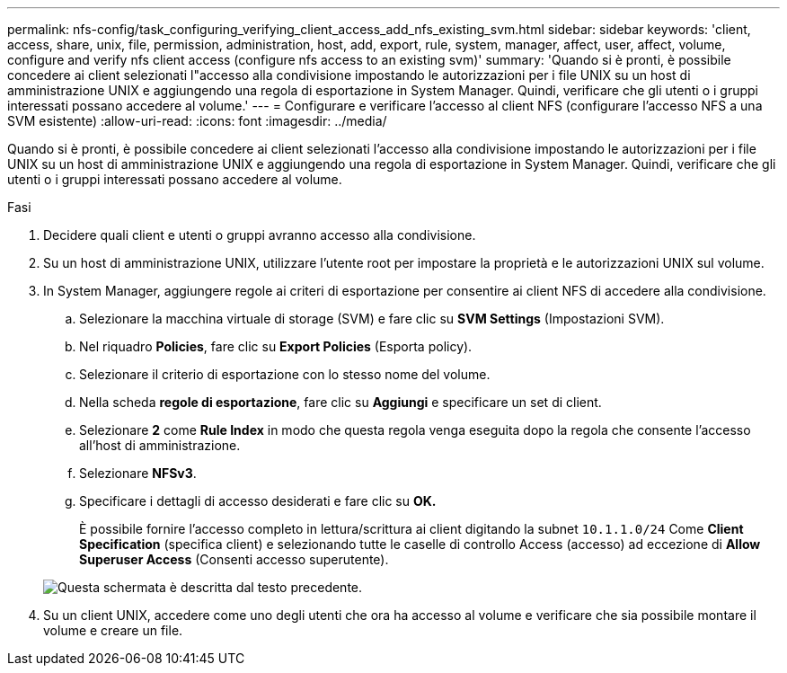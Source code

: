---
permalink: nfs-config/task_configuring_verifying_client_access_add_nfs_existing_svm.html 
sidebar: sidebar 
keywords: 'client, access, share, unix, file, permission, administration, host, add, export, rule, system, manager, affect, user, affect, volume, configure and verify nfs client access (configure nfs access to an existing svm)' 
summary: 'Quando si è pronti, è possibile concedere ai client selezionati l"accesso alla condivisione impostando le autorizzazioni per i file UNIX su un host di amministrazione UNIX e aggiungendo una regola di esportazione in System Manager. Quindi, verificare che gli utenti o i gruppi interessati possano accedere al volume.' 
---
= Configurare e verificare l'accesso al client NFS (configurare l'accesso NFS a una SVM esistente)
:allow-uri-read: 
:icons: font
:imagesdir: ../media/


[role="lead"]
Quando si è pronti, è possibile concedere ai client selezionati l'accesso alla condivisione impostando le autorizzazioni per i file UNIX su un host di amministrazione UNIX e aggiungendo una regola di esportazione in System Manager. Quindi, verificare che gli utenti o i gruppi interessati possano accedere al volume.

.Fasi
. Decidere quali client e utenti o gruppi avranno accesso alla condivisione.
. Su un host di amministrazione UNIX, utilizzare l'utente root per impostare la proprietà e le autorizzazioni UNIX sul volume.
. In System Manager, aggiungere regole ai criteri di esportazione per consentire ai client NFS di accedere alla condivisione.
+
.. Selezionare la macchina virtuale di storage (SVM) e fare clic su *SVM Settings* (Impostazioni SVM).
.. Nel riquadro *Policies*, fare clic su *Export Policies* (Esporta policy).
.. Selezionare il criterio di esportazione con lo stesso nome del volume.
.. Nella scheda *regole di esportazione*, fare clic su *Aggiungi* e specificare un set di client.
.. Selezionare *2* come *Rule Index* in modo che questa regola venga eseguita dopo la regola che consente l'accesso all'host di amministrazione.
.. Selezionare *NFSv3*.
.. Specificare i dettagli di accesso desiderati e fare clic su *OK.*
+
È possibile fornire l'accesso completo in lettura/scrittura ai client digitando la subnet `10.1.1.0/24` Come *Client Specification* (specifica client) e selezionando tutte le caselle di controllo Access (accesso) ad eccezione di *Allow Superuser Access* (Consenti accesso superutente).

+
image::../media/export_rule_for_clients_nfs_nfs.gif[Questa schermata è descritta dal testo precedente.]



. Su un client UNIX, accedere come uno degli utenti che ora ha accesso al volume e verificare che sia possibile montare il volume e creare un file.

